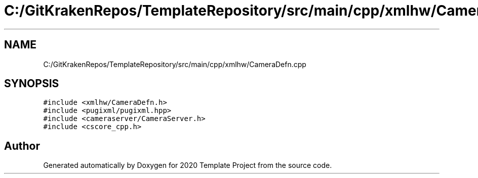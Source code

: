 .TH "C:/GitKrakenRepos/TemplateRepository/src/main/cpp/xmlhw/CameraDefn.cpp" 3 "Thu Oct 31 2019" "2020 Template Project" \" -*- nroff -*-
.ad l
.nh
.SH NAME
C:/GitKrakenRepos/TemplateRepository/src/main/cpp/xmlhw/CameraDefn.cpp
.SH SYNOPSIS
.br
.PP
\fC#include <xmlhw/CameraDefn\&.h>\fP
.br
\fC#include <pugixml/pugixml\&.hpp>\fP
.br
\fC#include <cameraserver/CameraServer\&.h>\fP
.br
\fC#include <cscore_cpp\&.h>\fP
.br

.SH "Author"
.PP 
Generated automatically by Doxygen for 2020 Template Project from the source code\&.
